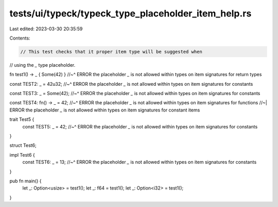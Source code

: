 tests/ui/typeck/typeck_type_placeholder_item_help.rs
====================================================

Last edited: 2023-03-30 20:35:59

Contents:

.. code-block:: rs

    // This test checks that it proper item type will be suggested when
// using the `_` type placeholder.

fn test1() -> _ { Some(42) }
//~^ ERROR the placeholder `_` is not allowed within types on item signatures for return types

const TEST2: _ = 42u32;
//~^ ERROR the placeholder `_` is not allowed within types on item signatures for constants

const TEST3: _ = Some(42);
//~^ ERROR the placeholder `_` is not allowed within types on item signatures for constants

const TEST4: fn() -> _ = 42;
//~^ ERROR the placeholder `_` is not allowed within types on item signatures for functions
//~| ERROR the placeholder `_` is not allowed within types on item signatures for constant items

trait Test5 {
    const TEST5: _ = 42;
    //~^ ERROR the placeholder `_` is not allowed within types on item signatures for constants
}

struct Test6;

impl Test6 {
    const TEST6: _ = 13;
    //~^ ERROR the placeholder `_` is not allowed within types on item signatures for constants
}

pub fn main() {
    let _: Option<usize> = test1();
    let _: f64 = test1();
    let _: Option<i32> = test1();
}


